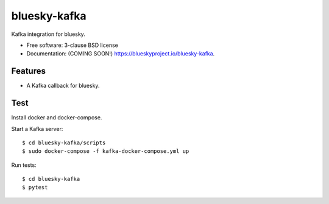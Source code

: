 ===============================
bluesky-kafka
===============================

.. image:: https://img.shields.io/travis/bluesky/bluesky-kafka.svg
        :target: https://travis-ci.org/bluesky/bluesky-kafka

.. image:: https://img.shields.io/pypi/v/bluesky-kafka.svg
        :target: https://pypi.python.org/pypi/bluesky-kafka


Kafka integration for bluesky.

* Free software: 3-clause BSD license
* Documentation: (COMING SOON!) https://blueskyproject.io/bluesky-kafka.

Features
--------

* A Kafka callback for bluesky.

Test
----

Install docker and docker-compose.

Start a Kafka server:

::

  $ cd bluesky-kafka/scripts
  $ sudo docker-compose -f kafka-docker-compose.yml up

Run tests:

::

  $ cd bluesky-kafka
  $ pytest
